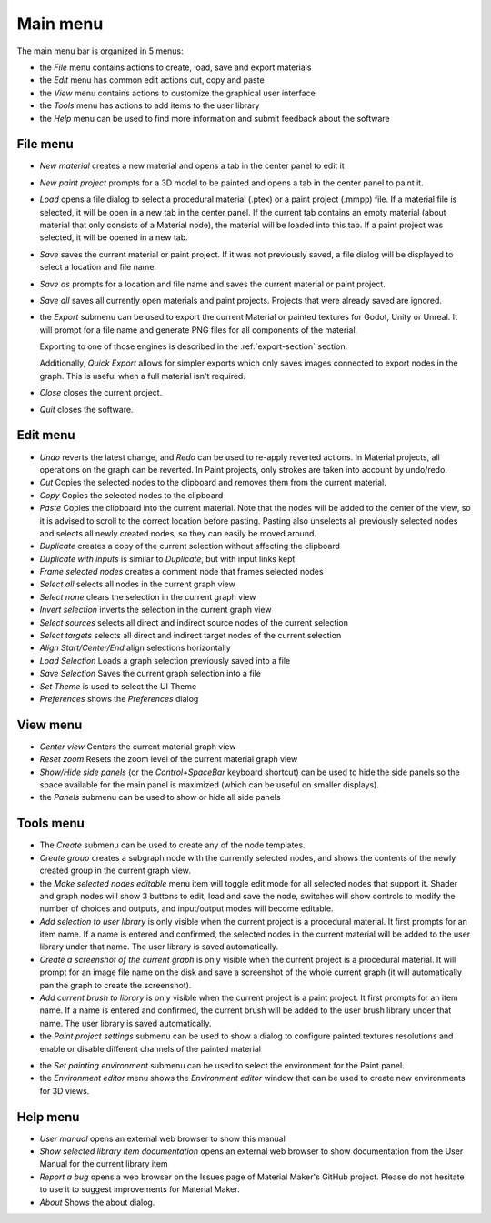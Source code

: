 Main menu
---------

The main menu bar is organized in 5 menus:

* the *File* menu contains actions to create, load, save and export materials
* the *Edit* menu has common edit actions cut, copy and paste
* the *View* menu contains actions to customize the graphical user interface
* the *Tools* menu has actions to add items to the user library
* the *Help* menu can be used to find more information and submit feedback about the software

File menu
^^^^^^^^^

* *New material* creates a new material and opens a tab in the center panel to edit it

* *New paint project* prompts for a 3D model to be painted and opens a tab in the center
  panel to paint it.

* *Load* opens a file dialog to select a procedural material (.ptex) or a paint project (.mmpp)
  file. If a material file is selected, it will be open in a new tab in the center panel.
  If the current tab contains an empty material (about material that only consists of a
  Material node), the material will be loaded into this tab. If a paint project was selected,
  it will be opened in a new tab.

* *Save* saves the current material or paint project. If it was not previously saved, a file dialog
  will be displayed to select a location and file name.

* *Save as* prompts for a location and file name and saves the current material or paint project.

* *Save all* saves all currently open materials and paint projects. Projects that were already
  saved are ignored.

* the *Export* submenu can be used to export the current Material or painted textures for Godot, Unity
  or Unreal. It will prompt for a file name and generate PNG files for all components
  of the material.

  Exporting to one of those engines is described in the
  :ref:`export-section` section.

  Additionally, *Quick Export* allows for simpler exports which only saves images
  connected to export nodes in the graph. This is useful when a full material isn't required.

* *Close* closes the current project.

* *Quit* closes the software.

Edit menu
^^^^^^^^^

* *Undo* reverts the latest change, and *Redo* can be used to re-apply reverted actions.
  In Material projects, all operations on the graph can be reverted. In Paint projects,
  only strokes are taken into account by undo/redo.

* *Cut* Copies the selected nodes to the clipboard and removes them from the current material.

* *Copy* Copies the selected nodes to the clipboard

* *Paste* Copies the clipboard into the current material. Note that the nodes will be added to
  the center of the view, so it is advised to scroll to the correct location before pasting.
  Pasting also unselects all previously selected nodes and selects all newly created nodes,
  so they can easily be moved around.

* *Duplicate* creates a copy of the current selection without affecting the clipboard

* *Duplicate with inputs* is similar to *Duplicate*, but with input links kept

* *Frame selected nodes* creates a comment node that frames selected nodes

* *Select all* selects all nodes in the current graph view

* *Select none* clears the selection in the current graph view

* *Invert selection* inverts the selection in the current graph view

* *Select sources* selects all direct and indirect source nodes of the current selection

* *Select targets* selects all direct and indirect target nodes of the current selection

* *Align Start/Center/End* align selections horizontally

* *Load Selection* Loads a graph selection previously saved into a file

* *Save Selection* Saves the current graph selection into a file

* *Set Theme* is used to select the UI Theme

* *Preferences* shows the *Preferences* dialog

View menu
^^^^^^^^^

* *Center view* Centers the current material graph view

* *Reset zoom* Resets the zoom level of the current material graph view

* *Show/Hide side panels* (or the *Control+SpaceBar* keyboard shortcut) can
  be used to hide the side panels so the space available for the main panel
  is maximized (which can be useful on smaller displays).

* the *Panels* submenu can be used to show or hide all side panels

Tools menu
^^^^^^^^^^

* The *Create* submenu can be used to create any of the node templates.

* *Create group* creates a subgraph node with the currently selected nodes,
  and shows the contents of the newly created group in the current graph
  view.

* the *Make selected nodes editable* menu item will toggle edit mode for
  all selected nodes that support it. Shader and graph nodes will show
  3 buttons to edit, load and save the node, switches will show controls to
  modify the number of choices and outputs, and input/output modes will
  become editable.

* *Add selection to user library* is only visible when the current
  project is a procedural material. It first prompts for an item name. If a name is entered and
  confirmed, the selected nodes in the current material will be added to the user library under
  that name. The user library is saved automatically.

* *Create a screenshot of the current graph*  is only visible when the current
  project is a procedural material. It will prompt for an image file name
  on the disk and save a screenshot of the whole current graph (it will automatically
  pan the graph to create the screenshot).

* *Add current brush to library* is only visible when the current
  project is a paint project. It first prompts for an item name. If a name is entered and
  confirmed, the current brush will be added to the user brush library under
  that name. The user library is saved automatically.

* the *Paint project settings* submenu can be used to show a dialog to configure
  painted textures resolutions and enable or disable different channels of the
  painted material
  
.. image:: images/paint_project_settings.png
  :align: center

* the *Set painting environment* submenu can be used to select the environment for
  the Paint panel.

* the *Environment editor* menu shows the *Environment editor* window that can be used
  to create new environments for 3D views.

Help menu
^^^^^^^^^

* *User manual* opens an external web browser to show this manual

* *Show selected library item documentation* opens an external web browser to show
  documentation from the User Manual for the current library item

* *Report a bug* opens a web browser on the Issues page of Material Maker's GitHub project. Please
  do not hesitate to use it to suggest improvements for Material Maker.

* *About* Shows the about dialog.
